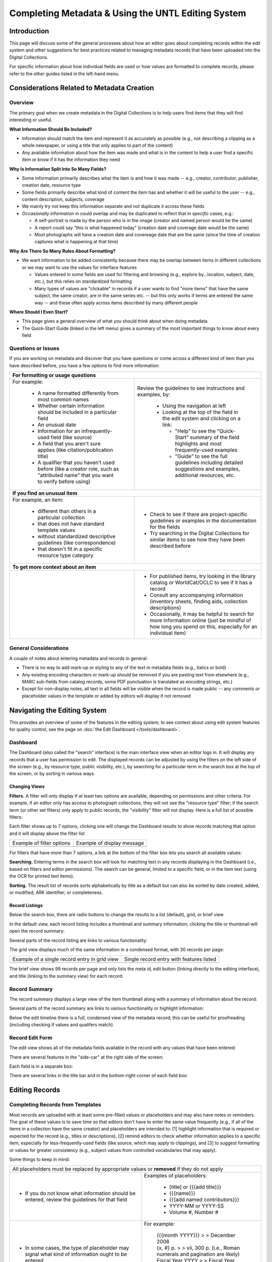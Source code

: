 ###################################################
Completing Metadata & Using the UNTL Editing System
###################################################

************
Introduction
************

This page will discuss some of the general processes about how an editor goes about completing records within the edit system and other suggestions for best practices related to managing metadata records that have been uploaded into the Digital Collections.


For specific information about how individual fields are used or how values are formatted to complete records, please refer to the other guides listed in the left-hand menu.



*******************************************
Considerations Related to Metadata Creation
*******************************************


Overview
========

The primary goal when we create metadata in the Digital Collections is to help users find items that they will find interesting or useful. 

**What Information Should Be Included?**

-   Information should match the item and represent it as accurately as possible (e.g., not describing a clipping as a whole newspaper, or using a title that only applies to part of the content)
-   Any available information about how the item was made and what is in the content to help a user find a specific item or know if it has the information they need

**Why Is Information Split Into So Many Fields?**

-   Some information primarily describes what the item is and how it was made -- e.g., creator, contributor, publisher, creation date, resource type
-   Some fields primarily describe what kind of content the item has and whether it will be useful to the user -- e.g., content description, subjects, coverage
-   We mainly try not keep this information separate and not duplicate it across these fields
-   *Occasionally* information in could overlap and may be duplicated to reflect that in *specific* cases, e.g.:

    -   A self-portrait is made by the person who is in the image (creator and named person would be the same)
    -   A report could say "this is what happened today" (creation date and coverage date would be the same)
    -   Most photographs will have a creation date and covereage date that are the same (since the time of creation captures what is happening at that time)
  
**Why Are There So Many Rules About Formatting?**

-   We want information to be added consistently because there may be overlap between items in different collections or we may want to use the values for interface features

    -   Values entered in some fields are used for filtering and browsing (e.g., explore by...location, subject, date, etc.), but this relies on standardized formatting
    -   Many types of values are "clickable" in records if a user wants to find "more items" that have the same subject, the same creator, are in the same series etc. -- 
        but this only works if terms are entered the same way -- and these often apply across items described by many different people

**Where Should I Even Start?**

-   This page gives a general overview of what you should think about when doing metadata
-   The Quick-Start Guide (linked in the left menu) gives a summary of the most important things to know about every field


Questions or Issues
===================

If you are working on metadata and discover that you have questions or come across a different kind of item than you have described before, you have a few options to find more information:

+-----------------------------------------------------------------------------------+----------------------------------------------------+
|**For formatting or usage questions**                                                                                                   |
+-----------------------------------------------------------------------------------+----------------------------------------------------+
|For example:                                                                       |Review the guidelines to see instructions and       |
|                                                                                   |examples, by:                                       |
| - A name formatted differently from most common names                             |                                                    |
| - Whether certain information should be included in a particular field            | - Using the navigation at left                     |
| - An unusual date                                                                 | - Looking at the top of the field in the edit      |
| - Information for an infrequently-used field (like source)                        |   system and clicking on a link:                   |
| - A field that you aren't sure applies (like citation/publication title)          |                                                    |
| - A qualifier that you haven't used before (like a creator role, such as          |   - "Help" to see the "Quick-Start" summary of     |
|   "attributed name" that you want to verify before using)                         |     the field highlights and most frequently-used  |
|                                                                                   |     examples                                       |
|                                                                                   |   - "Guide" to see the full guidelines including   |
|                                                                                   |     detailed suggestions and examples, additional  |
|                                                                                   |     resources, etc.                                |
|                                                                                   |                                                    |
|                                                                                   |.. image:: ../_static/images/help-link.png          |
|                                                                                   |   :alt: Screenshot of help links in field title bar|
+-----------------------------------------------------------------------------------+----------------------------------------------------+
|**If you find an unusual item**                                                                                                         |
+-----------------------------------------------------------------------------------+----------------------------------------------------+
|For example, an item:                                                              | - Check to see if there are project-specific       |
|                                                                                   |   guidelines or examples in the documentation for  |
| - different than others in a particular collection                                |   the fields                                       |
| - that does not have standard template values                                     | - Try searching in the Digital Collections for     |
| - without standardized descriptive guidelines (like correspondence)               |   similar items to see how they have been described|
| - that doesn't fit in a specific resource type category                           |   before                                           |
+-----------------------------------------------------------------------------------+----------------------------------------------------+
|**To get more context about an item**                                                                                                   |
+-----------------------------------------------------------------------------------+----------------------------------------------------+
|                                                                                   | - For published items, try looking in the library  |
|                                                                                   |   catalog or WorldCat/OCLC to see if it has a      |
|                                                                                   |   record                                           |
|                                                                                   | - Consult any accompanying information (inventory  |
|                                                                                   |   sheets, finding aids, collection descriptions)   |
|                                                                                   | - Occasionally, it may be helpful to search for    |
|                                                                                   |   more information online (just be mindful of how  |
|                                                                                   |   long you spend on this, especially for an        |
|                                                                                   |   individual item)                                 |
+-----------------------------------------------------------------------------------+----------------------------------------------------+

General Considerations
======================

A couple of notes about entering metadata and records in general:

* There is no way to add mark-up or styling to any of the text in metadata fields (e.g., italics or bold)
* Any existing encoding characters or mark-up should be removed if you are pasting text from elsewhere (e.g., MARC sub-fields from catalog records, some PDF punctuation is translated as encoding strings, etc.)
* Except for non-display notes, all text in all fields will be visible when the record is made public -- any comments or placeholder values in the template or added by editors will display if not removed


*****************************
Navigating the Editing System
*****************************
This provides an overview of some of the features in the editing system; to see context about
using edit system features for quality control, see the page on :doc:`the Edit Dashboard </tools/dashboard>`.

Dashboard
=========
The Dashboard (also called the "search" interface) is the main interface view when an editor logs in.  
It will display any records that a user has permission to edit.  The displayed records can be adjusted by using
the filters on the left side of the screen (e.g., by resource type, public visibility, etc.), by searching for a 
particular term in the search box at the top of the screen, or by sorting in various ways.


Changing Views
--------------
**Filters.**  A filter will only display if at least two options are available, depending
on permissions and other criteria.  For example, if an editor only has access to photograph collections,
they will not see the "resource type" filter; if the search term (or other set filters) only apply to public
records, the "visibility" filter will not display.  Here is a full list of possible filters:

.. image:: ../_static/images/all-filters.png
    :alt: Screenshot of all filters, collapsed to show headings


Each filter shows up to 7 options, clicking one will change the Dashboard results to show records matching 
that option and it will display above the filter list 

+-----------------------------------------------------------------------+---------------------------------------------------------------+
|Example of filter options                                              |Example of display message                                     |
+-----------------------------------------------------------------------+---------------------------------------------------------------+
| .. image:: ../_static/images/rt-filter.png                            | .. image:: ../_static/images/filter-note.png                  |
|   :alt: Screenshot of the resource type filter                        |    :alt: Screenshot of the display message for a chosen filter|
+-----------------------------------------------------------------------+---------------------------------------------------------------+


For filters that have more than 7 options, a link at the bottom of the filter box lets you search all available values:

.. image:: ../_static/images/rt-full.png
   :alt: Screenshot of the resource type filter search box


**Searching.**  Entering terms in the search box will look for matching text in any records displaying in the Dashboard 
(i.e., based on filters and editor permissions).  The search can be general,
limited to a specific field, or in the item text (using the OCR for printed text items).


.. image:: ../_static/images/dash-search.png
   :alt: Screenshot of the search box at the top of the Dashboard with field options


**Sorting.**  The result list of records sorts alphabetically by title as a default but can also be sorted by 
date created, added, or modified; ARK identifier; or completeness.


.. image:: ../_static/images/sort-list.png
   :alt: Screenshot of the menu options to sort Dashboard results


Record Listings
----------------
Below the search box, there are radio buttons to change the results to a list (default), grid, or brief view

.. image:: ../_static/images/radio-buttons.png
   :alt: Screenshot of the radio buttons to change the Dashboard view
   

In the default view, each record listing includes a thumbnail and summary information; clicking the title or thumbnail will open the record summary:

.. image:: ../_static/images/record-entry.png
   :alt: Screenshot of a record entry on the Dashboard


Several parts of the record listing are links to various functionality:

.. image:: ../_static/images/record-1.png
   :alt: Screenshot of the far left part of a single record entry with links labeled


.. image:: ../_static/images/record-2.png
   :alt: Screenshot of the center part of a single record entry with links labeled


.. image:: ../_static/images/record-3.png
   :alt: Screenshot of the far right part of a single record entry with links labeled


The grid view displays much of the same information in a condensed format, with 30 records per page:


+-----------------------------------------------------------------------+----------------------------------------------------------------+
|Example of a single record entry in grid view                          |Single record entry with features listed                        |
+-----------------------------------------------------------------------+----------------------------------------------------------------+
| .. image:: ../_static/images/record-grid.png                          | .. image:: ../_static/images/record-b.png                      |
|   :alt: Screenshot of a single record entry in grid view              |    :alt: Screenshot of a grid view entry with labeled features |
+-----------------------------------------------------------------------+----------------------------------------------------------------+


The brief view shows 99 records per page and only lists the meta id, edit button (linking directly to the editing interface), and title (linking to the summary view) for each record:

.. image:: ../_static/images/record-brief.png
   :alt: Screenshot of records on in the brief Dashboard view


Record Summary
==============
The record summary displays a large view of the item thumbnail along with a summary of information about the record: 

.. image:: ../_static/images/record-summary.png
   :alt: Screenshot of a record summary


Several parts of the record summary are links to various functionality or highlight information:

.. image:: ../_static/images/summary-1.png
   :alt: Screenshot of the information at the top of the summary page links labeled


.. image:: ../_static/images/summary-2.png
   :alt: Screenshot of the center part of the summary page with labels


.. image:: ../_static/images/summary-3.png
   :alt: Screenshot of the edit timeline on the summary page
   
   
Below the edit timeline there is a full, condensed view of the metadata record; this can be useful for proofreading (including checking if values and qualifers match).

.. image:: ../_static/images/summary-info.png
   :alt: Screenshot of the summary record


Record Edit Form
================
The edit view shows all of the metadata fields available in the record with any values that have been entered:

.. image:: ../_static/images/record-edit.png
   :alt: Screenshot of the top of edit screen for a record


There are several features in the "side-car" at the right side of the screen:

.. image:: ../_static/images/edit-1.png
   :alt: Screenshot of the thumnail and links at the top of the "side-car"


.. image:: ../_static/images/edit-2.png
   :alt: Screenshot of the field list in the "side-car"


Each field is in a separate box:

.. image:: ../_static/images/edit-3.png
   :alt: Screenshot of the creator field in edit


There are several links in the title bar and in the bottom-right corner of each field box:

.. image:: ../_static/images/edit-4.png
   :alt: Screenshot of the creator field in edit, with labels
    

***************
Editing Records
***************

Completing Records from Templates
=================================

Most records are uploaded with at least some pre-filled values or placeholders and may also have notes or reminders.  The goal of these values is to save time so that editors don't have to enter the same value frequently (e.g., if all of the items in a collection have the same creator) and placeholders are intended to: [1] highlight information that is required or expected for the record (e.g., titles or descriptions), [2] remind editors to check whether information applies to a specific item, especially for less-frequently-used fields (like source, which may apply to clippings), and [3] to suggest formatting or values for greater consistency (e.g., subject values from controlled vocabularies that may apply).  



Some things to keep in mind:

+-----------------------------------------------------------------------------------+----------------------------------------------------+
|All placeholders must be replaced by appropriate values or **removed** if they do not apply                                             |
+-----------------------------------------------------------------------------------+----------------------------------------------------+
| - If you do not know what information should be entered, review the guidelines for|Examples of placeholders:                           |
|   that field                                                                      |                                                    |
|                                                                                   | - [title] or {{{add title}}}                       |
|                                                                                   | - {{{name}}}                                       |
|                                                                                   | - {{{add named contributors}}}                     |
|                                                                                   | - YYYY-MM or YYYY-SS                               |
|                                                                                   | - Volume #, Number #                               |
+-----------------------------------------------------------------------------------+----------------------------------------------------+
| - In some cases, the type of placeholder may signal what kind of information ought|For example:                                        |
|   to be entered                                                                   |                                                    |
|                                                                                   | | {{{month YYYY}}} > > December 2008               |
|                                                                                   |                                                    |
|                                                                                   | | {x, #} p.  > > vii, 300 p.  (i.e., Roman numerals|
|                                                                                   |   and pagination are likely)                       |
|                                                                                   |                                                    |
|                                                                                   | | Fiscal Year YYYY > >  Fiscal Year 1965  (for a   |
|                                                                                   |   series title, the format must match other titles |
|                                                                                   |   in the series, in this case it *requires* a      |
|                                                                                   |   single year)                                     |
+-----------------------------------------------------------------------------------+----------------------------------------------------+
| - Some values may apply frequently, but not to every item in a collection; for example, we might include a creator name that applies to|
|   90% of the records so that editors do not have to add it every time, but there are still a handful of records where the creator name |
|   should be changed or removed.                                                                                                        |
| - This also applies to suggested subject values that should be removed or changed if they do not apply to the **specific item**.       |
+-----------------------------------------------------------------------------------+----------------------------------------------------+
| - For certain collections, there may be additional notes included as placeholders |Examples of notes:                                  |
|   to remind editors about special issues                                          |                                                    |
| - These will display publicly if they are not removed                             | | {{{look for similar records in the collection    |
|                                                                                   |   that are already completed}}}                    |
|                                                                                   |                                                    |
|                                                                                   | | {{{add relevant subjects}}}                      |
+-----------------------------------------------------------------------------------+----------------------------------------------------+
| - Some placeholders have notes to proved suggestions about how to enter           |Examples:                                           |
|   information or where to find values                                             |                                                    |
| - The notes should be deleted and values need to be verified, entered, or         | | "Issue #."  -- whole number issue                |
|   removed                                                                         |                                                    |
|                                                                                   | | Bowman, Inci A. {{{or name}}}                    |
|                                                                                   |                                                    |
|                                                                                   | | "Issued {{{Quarterly}}}."  ---  adjust this based|
|                                                                                   |   on cover/title page                              |
+-----------------------------------------------------------------------------------+----------------------------------------------------+
| - When removing an existing value or placeholder that does not apply, use the "x" | .. image:: ../_static/images/x-button.png          |
|   button to completely remove the **whole** entry                                 |   :alt: Screenshot of the add/remove buttons.      |
| - If a placeholder includes qualifier values (e.g., a creator placeholder that has|                                                    |
|   a type/role pre-chosen), removing only the text will leave an empty entry with a|                                                    |
|   label that still displays publicly and these can only be found by looking at    |                                                    |
|   every individual record.                                                        |                                                    |
+-----------------------------------------------------------------------------------+----------------------------------------------------+
	


Issues with Items or Records
============================

Here are some general guidelines to make things easier for administrators and other editors who may be looking at items in the edit system:

+-----------------------------------------------------------------------------------+----------------------------------------------------+
|If you believe (or have determined) that an item should remain hidden for any reason, add a note to the main title with a brief         |
|explanation.  This way, if another editor is viewing hidden records to see why a collection is not fully visible, it will be apparent   |
|from the Dashboard why something is not public.  For example:                                                                           |
+-----------------------------------------------------------------------------------+----------------------------------------------------+
| - In the patent collection we know some items have scanning issues or are outside | | SKIP (reissue) -- usp017/re011446                |
|   the scope of the collection (i.e., not patented by/assigned to Texas inventors) |                                                    |
|   so editors append text to the end of the existing title (usually an identifier) | | Adding-Machine  --- NOT TEXAS                    |
|   marking what is wrong, e.g.:                                                    |                                                    |
|                                                                                   | | SKIP last page blacked out                       |
|                                                                                   |                                                    |
|                                                                                   | | SKIP: 01086715 -- Not a Texas Patent.            |
|                                                                                   |                                                    |
|                                                                                   | | Baling-Press  --  MISSING FIRST PAGE             |
|                                                                                   |                                                    |
|                                                                                   | | 1407533 - Incomplete                             |
+-----------------------------------------------------------------------------------+----------------------------------------------------+
| - Sometimes there are items in an archival collection that have been scanned for  | | [title] * * Home addresses - keep hidden * *     |
|   preservation but are found to contain personal information or to have other     |                                                    |
|   privacy/usage concerns and need to remain hidden until staff members can resolve| | [title] -- contains SSN, leave hidden            |
|   any issues, e.g.:                                                               |                                                    |
|                                                                                   | | [title]	-- KEEP HIDDEN for privacy concerns      |
+-----------------------------------------------------------------------------------+----------------------------------------------------+
| - If an item is a duplicate of another item (i.e., the content is identical and we|[title] -- duplicate of ark:/67531/metapth34017     |
|   would likely not want to keep both), it is helpful to include the ARK of        |                                                    |
|   the other version so that anyone reviewing these records can verify that they   |                                                    |
|   are duplicates or decide whether both versions should be kept, e.g.:            |                                                    |
+-----------------------------------------------------------------------------------+----------------------------------------------------+
|If an item should be deleted (usually because it is a duplicate), it should be clearly marked in the title                              |
+-----------------------------------------------------------------------------------+----------------------------------------------------+
| - Note that only collection managers or administrators should be making this      | | [title] -- DELETE, duplicate of ark:/67531/meta# |
|   determination; records marked to be deleted will be suppressed and **no longer  |                                                    |
|   viewable in the edit system** (i.e., this cannot be undone)                     | | DELETE, duplicate                                |
+-----------------------------------------------------------------------------------+----------------------------------------------------+
|Generally, records that have been made public should not be re-hidden, but there are exceptions (e.g., identification of duplicates,    |
|take-down requests, etc.).                                                                                                              |
+-----------------------------------------------------------------------------------+----------------------------------------------------+
| - In cases where a choice has been made to re-hide a record, a note should be     |Non-Display Notes:                                  |
|   added to provide any additional context and information not included in the     |                                                    |
|   title.                                                                          | | This version contains consent, keep hidden but do|
|                                                                                   |   not remove.                                      |
|                                                                                   |                                                    |
|                                                                                   | | To remain hidden due to personal contact         |
|                                                                                   |   information -- and possible copyright issues     |
+-----------------------------------------------------------------------------------+----------------------------------------------------+
